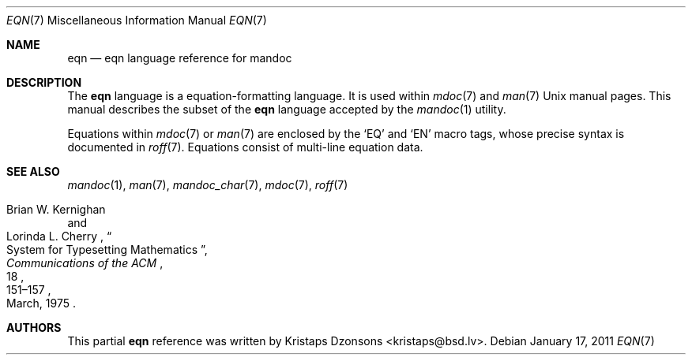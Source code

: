 .\"	$Id: tbl.7,v 1.11 2011/01/17 21:29:04 kristaps Exp $
.\"
.\" Copyright (c) 2011 Kristaps Dzonsons <kristaps@bsd.lv>
.\"
.\" Permission to use, copy, modify, and distribute this software for any
.\" purpose with or without fee is hereby granted, provided that the above
.\" copyright notice and this permission notice appear in all copies.
.\"
.\" THE SOFTWARE IS PROVIDED "AS IS" AND THE AUTHOR DISCLAIMS ALL WARRANTIES
.\" WITH REGARD TO THIS SOFTWARE INCLUDING ALL IMPLIED WARRANTIES OF
.\" MERCHANTABILITY AND FITNESS. IN NO EVENT SHALL THE AUTHOR BE LIABLE FOR
.\" ANY SPECIAL, DIRECT, INDIRECT, OR CONSEQUENTIAL DAMAGES OR ANY DAMAGES
.\" WHATSOEVER RESULTING FROM LOSS OF USE, DATA OR PROFITS, WHETHER IN AN
.\" ACTION OF CONTRACT, NEGLIGENCE OR OTHER TORTIOUS ACTION, ARISING OUT OF
.\" OR IN CONNECTION WITH THE USE OR PERFORMANCE OF THIS SOFTWARE.
.\"
.Dd $Mdocdate: January 17 2011 $
.Dt EQN 7
.Os
.Sh NAME
.Nm eqn
.Nd eqn language reference for mandoc
.Sh DESCRIPTION
The
.Nm eqn
language is a equation-formatting language.
It is used within
.Xr mdoc 7
and
.Xr man 7
.Ux
manual pages.
This manual describes the subset of the
.Nm
language accepted by the
.Xr mandoc 1
utility.
.Pp
Equations within
.Xr mdoc 7
or
.Xr man 7
are enclosed by the
.Sq EQ
and
.Sq EN
macro tags, whose precise syntax is documented in
.Xr roff 7 .
Equations consist of multi-line equation data.
.Sh SEE ALSO
.Xr mandoc 1 ,
.Xr man 7 ,
.Xr mandoc_char 7 ,
.Xr mdoc 7 ,
.Xr roff 7
.Rs
.%A Brian W. Kernighan
.%A Lorinda L. Cherry
.%T System for Typesetting Mathematics
.%J Communications of the ACM
.%V 18
.%P 151\(en157
.%D March, 1975
.Re
.\" .Sh HISTORY
.\" The tbl utility, a preprocessor for troff, was originally written by M.
.\" E. Lesk at Bell Labs in 1975.
.\" The GNU reimplementation of tbl, part of the groff package, was released
.\" in 1990 by James Clark.
.\" A standalone tbl implementation was written by Kristaps Dzonsons in
.\" 2010.
.\" This formed the basis of the implementation that is part of the
.\" .Xr mandoc 1
.\" utility.
.Sh AUTHORS
This partial
.Nm
reference was written by
.An Kristaps Dzonsons Aq kristaps@bsd.lv .
